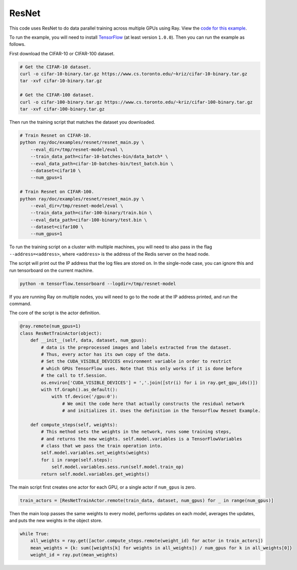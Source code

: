 ResNet
======

This code uses ResNet to do data parallel training
across multiple GPUs using Ray. View the `code for this example`_.

To run the example, you will need to install `TensorFlow`_ (at
least version ``1.0.0``). Then you can run the example as follows.

First download the CIFAR-10 or CIFAR-100 dataset.

.. code-block:: bash

  # Get the CIFAR-10 dataset.
  curl -o cifar-10-binary.tar.gz https://www.cs.toronto.edu/~kriz/cifar-10-binary.tar.gz
  tar -xvf cifar-10-binary.tar.gz

  # Get the CIFAR-100 dataset.
  curl -o cifar-100-binary.tar.gz https://www.cs.toronto.edu/~kriz/cifar-100-binary.tar.gz
  tar -xvf cifar-100-binary.tar.gz

Then run the training script that matches the dataset you downloaded.

.. code-block:: bash

  # Train Resnet on CIFAR-10.
  python ray/doc/examples/resnet/resnet_main.py \
      --eval_dir=/tmp/resnet-model/eval \
      --train_data_path=cifar-10-batches-bin/data_batch* \
      --eval_data_path=cifar-10-batches-bin/test_batch.bin \
      --dataset=cifar10 \
      --num_gpus=1

  # Train Resnet on CIFAR-100.
  python ray/doc/examples/resnet/resnet_main.py \
      --eval_dir=/tmp/resnet-model/eval \
      --train_data_path=cifar-100-binary/train.bin \
      --eval_data_path=cifar-100-binary/test.bin \
      --dataset=cifar100 \
      --num_gpus=1

To run the training script on a cluster with multiple machines, you will need
to also pass in the flag ``--address=<address>``, where
``<address>`` is the address of the Redis server on the head node.

The script will print out the IP address that the log files are stored on. In
the single-node case, you can ignore this and run tensorboard on the current
machine.

.. code-block:: bash

  python -m tensorflow.tensorboard --logdir=/tmp/resnet-model

If you are running Ray on multiple nodes, you will need to go to the node at the
IP address printed, and run the command.

The core of the script is the actor definition.

.. code-block:: python

  @ray.remote(num_gpus=1)
  class ResNetTrainActor(object):
      def __init__(self, data, dataset, num_gpus):
          # data is the preprocessed images and labels extracted from the dataset.
          # Thus, every actor has its own copy of the data.
          # Set the CUDA_VISIBLE_DEVICES environment variable in order to restrict
          # which GPUs TensorFlow uses. Note that this only works if it is done before
          # the call to tf.Session.
          os.environ['CUDA_VISIBLE_DEVICES'] = ','.join([str(i) for i in ray.get_gpu_ids()])
          with tf.Graph().as_default():
              with tf.device('/gpu:0'):
                  # We omit the code here that actually constructs the residual network
                  # and initializes it. Uses the definition in the Tensorflow Resnet Example.

      def compute_steps(self, weights):
          # This method sets the weights in the network, runs some training steps,
          # and returns the new weights. self.model.variables is a TensorFlowVariables
          # class that we pass the train operation into.
          self.model.variables.set_weights(weights)
          for i in range(self.steps):
              self.model.variables.sess.run(self.model.train_op)
          return self.model.variables.get_weights()

The main script first creates one actor for each GPU, or a single actor if
``num_gpus`` is zero.

.. code-block:: python

  train_actors = [ResNetTrainActor.remote(train_data, dataset, num_gpus) for _ in range(num_gpus)]

Then the main loop passes the same weights to every model, performs
updates on each model, averages the updates, and puts the new weights in the
object store.

.. code-block:: python

  while True:
      all_weights = ray.get([actor.compute_steps.remote(weight_id) for actor in train_actors])
      mean_weights = {k: sum([weights[k] for weights in all_weights]) / num_gpus for k in all_weights[0]}
      weight_id = ray.put(mean_weights)

.. _`TensorFlow`: https://www.tensorflow.org/install/
.. _`code for this example`: https://github.com/ray-project/ray/tree/master/doc/examples/resnet

